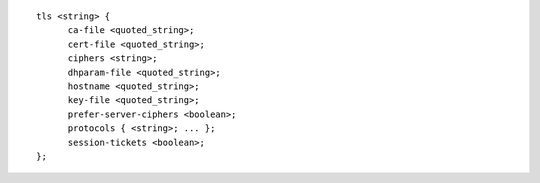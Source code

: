 ::

  tls <string> {
  	ca-file <quoted_string>;
  	cert-file <quoted_string>;
  	ciphers <string>;
  	dhparam-file <quoted_string>;
  	hostname <quoted_string>;
  	key-file <quoted_string>;
  	prefer-server-ciphers <boolean>;
  	protocols { <string>; ... };
  	session-tickets <boolean>;
  };
